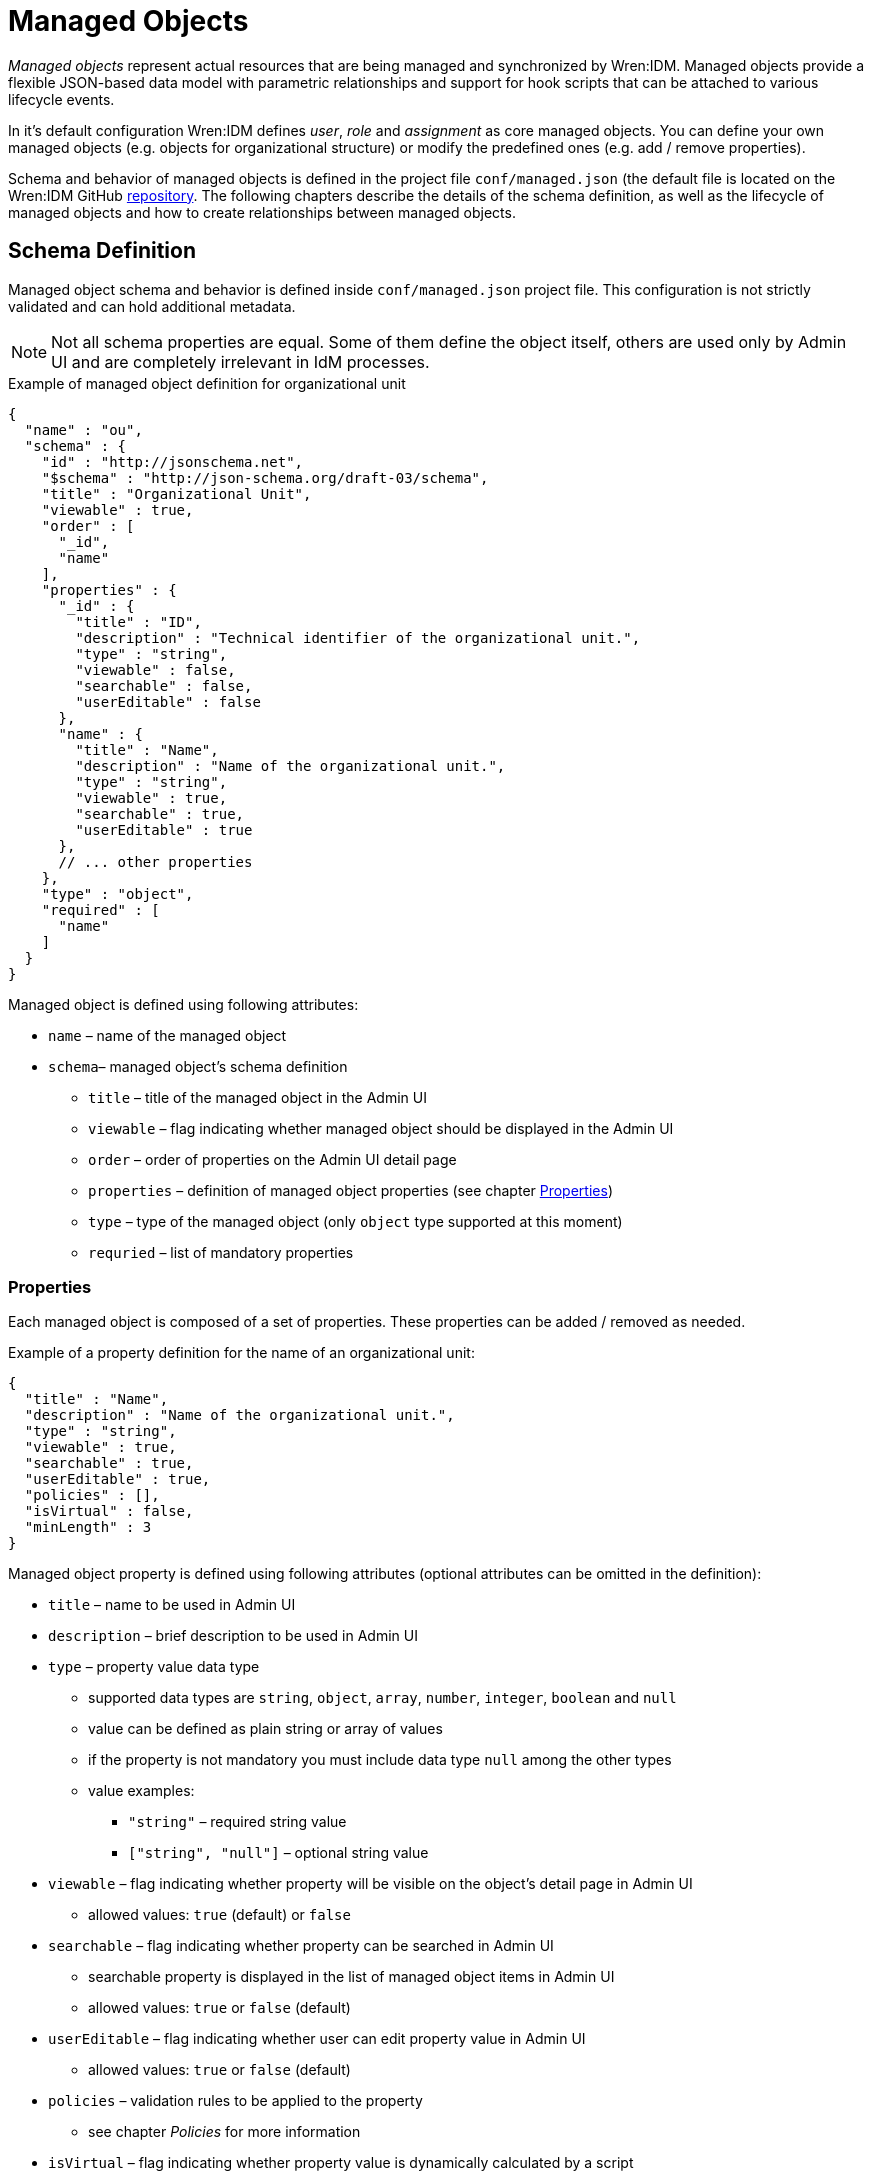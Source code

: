 = Managed Objects

_Managed objects_ represent actual resources that are being managed and synchronized by Wren:IDM.
Managed objects provide a flexible JSON-based data model with parametric relationships and support for hook scripts that can be attached to various lifecycle events.

In it's default configuration Wren:IDM defines _user_, _role_ and _assignment_ as core managed objects.
You can define your own managed objects (e.g. objects for organizational structure) or modify the predefined ones (e.g. add / remove properties).

Schema and behavior of managed objects is defined in the project file `conf/managed.json` (the default file is located on the Wren:IDM GitHub https://github.com/WrenSecurity/wrenidm/blob/main/openidm-zip/src/main/resources/conf/managed.json[repository^].
The following chapters describe the details of the schema definition, as well as the lifecycle of managed objects and how to create relationships between managed objects.


== Schema Definition

Managed object schema and behavior is defined inside `conf/managed.json` project file.
This configuration is not strictly validated and can hold additional metadata.

NOTE: Not all schema properties are equal.
Some of them define the object itself, others are used only by Admin UI and are completely irrelevant in IdM processes.

.Example of managed object definition for organizational unit
[source,json]
----
{
  "name" : "ou",
  "schema" : {
    "id" : "http://jsonschema.net",
    "$schema" : "http://json-schema.org/draft-03/schema",
    "title" : "Organizational Unit",
    "viewable" : true,
    "order" : [
      "_id",
      "name"
    ],
    "properties" : {
      "_id" : {
        "title" : "ID",
        "description" : "Technical identifier of the organizational unit.",
        "type" : "string",
        "viewable" : false,
        "searchable" : false,
        "userEditable" : false
      },
      "name" : {
        "title" : "Name",
        "description" : "Name of the organizational unit.",
        "type" : "string",
        "viewable" : true,
        "searchable" : true,
        "userEditable" : true
      },
      // ... other properties
    },
    "type" : "object",
    "required" : [
      "name"
    ]
  }
}
----

Managed object is defined using following attributes:

* `name` – name of the managed object
* `schema`– managed object's schema definition
** `title` – title of the managed object in the Admin UI
** `viewable` – flag indicating whether managed object should be displayed in the Admin UI
** `order` – order of properties on the Admin UI detail page
** `properties` – definition of managed object properties (see chapter <<managed-properties>>)
** `type` – type of the managed object (only `object` type supported at this moment)
** `requried` – list of mandatory properties


[[managed-properties]]
=== Properties

Each managed object is composed of a set of properties.
These properties can be added / removed as needed.

.Example of a property definition for the name of an organizational unit:
[source,json]
----
{
  "title" : "Name",
  "description" : "Name of the organizational unit.",
  "type" : "string",
  "viewable" : true,
  "searchable" : true,
  "userEditable" : true,
  "policies" : [],
  "isVirtual" : false,
  "minLength" : 3
}
----

Managed object property is defined using following attributes (optional attributes can be omitted in the definition):

* `title` – name to be used in Admin UI
* `description` – brief description to be used in Admin UI
* `type` – property value data type
** supported data types are `string`, `object`, `array`, `number`, `integer`, `boolean` and `null`
** value can be defined as plain string or array of values
** if the property is not mandatory you must include data type `null` among the other types
** value examples:
*** `"string"` – required string value
*** `["string", "null"]` – optional string value
* `viewable` – flag indicating whether property will be visible on the object's detail page in Admin UI
** allowed values: `true` (default) or `false`
* `searchable` – flag indicating whether property can be searched in Admin UI
** searchable property is displayed in the list of managed object items in Admin UI
** allowed values: `true` or `false` (default)
* `userEditable` – flag indicating whether user can edit property value in Admin UI
** allowed values: `true` or `false` (default)
* `policies` – validation rules to be applied to the property
** see chapter _Policies_ for more information
* `isVirtual` – flag indicating whether property value is dynamically calculated by a script
** see chapter <<managed-virtual_properties>> for more information
** allowed values: `true` or `false` (default)
* `minLength` – minimum length used by _minLength_ policy validation
** default value: unlimited length


[[managed-virtual_properties]]
==== Virtual Properties

Virtual property is a special type of property whose value is calculated based on a script.
Value is recalculated each time the managed object is retrieved from the repository.
The value can be persisted in the repository to allow comparison of old and new values and to trigger synchronization events.

.Example of virtual property definition for user status
[source,json]
----
{
  "title" : "End Date",
  "description" : "Date of the user's departure.",
  // ...
},
{
  "title" : "Effective Status",
  "description" : "Status of the user (ACTIVE or GONE).",
  "viewable" : false,
  "type" : "string",
  "returnByDefault" : true,
  "isVirtual" : true,
  "onRetrieve" : {
    "type" : "text/javascript",
    "source" : "!object.endDate || new Date(object.endDate) >= new Date() ? 'ACTIVE' : 'GONE';"
  }
}
----


== Predefined Objects

The following objects are predefined and used in Wren:IDM:

* `User` – managed object representing a user identity and its properties
* `Role` – managed object representing _provisioning_ or _authorization_ role
** `Authorization Role` – grants privileges within IdM
** `Provisioning Role` – define how objects are provisioned in target systems
* `Assignment` – composable provisioning rule

The following properties are used as the basis for _role-based access control_:

* `Role Grants` – relationship between users and roles (they can be either manual or conditional)
* `Effective Roles` – indicate which roles a user ends up with after applying additional logic (by default, the effective role of a user matches his _Role Grants_)
* `Effective Assignments` – indicate which assignments a user ends up with after applying additional logic, similar in concept to _Effective Roles_

NOTE: There is nothing inherently special about the pre-defined types.
In a new installation, these types have some behavior that controls how provisioning is done, but this behavior is defined in the same way that you define behavior for any custom type.


== Script Hooks

Script hooks provide extension points that allow invoking some logic on a managed object during various lifecycle events.

.Available script hooks
[cols="1,3,3"]
|===
|Script Hook |When Executed |Global Variables

|onCreate
|Managed object is being created
a|

`object` – managed object to be created

|onUpdate
|Managed object is being updated
a|

`oldObject` – managed object's old state +
`newObject` – managed object's new state

|onDelete
|Managed object is being deleted
a|

`object` – managed object to be deleted

|onStore
|Managed object is being stored in the repository
a|

`object` – managed object to be stored to the repository

|postCreate
|Managed object has been created (before implicit synchronization is performed)
a|

`object` – created managed object

|postUpdate
|Managed object has been updated (before implicit synchronization is performed)
a|

`oldObject` – managed object's old state +
`newObject` – managed object's new state

|postDelete
|Managed object has been deleted (before implicit synchronization is performed)
a|

`oldObject` – deleted managed object

|onSync
|Implicit synchronization of managed object has finished
a|

`syncResults` – object with synchronization results +
`oldObject` – managed object's old state +
`newObject` – managed object's new state

|onRetrieve
|Managed object has been retrieved from the repository
a|

`object` – retrieved managed object

|onValidate
|Managed object's property validation is performed
a|

`object` – managed object to be validated

|===

The following global properties are available to all script hooks:

* `request` – request object (e.g. request query parameters)
* `resourceName` – resource name of the managed object (e.g. `managed/user`)
* `context` – execution context (e.g. https://github.com/WrenSecurity/wrensec-commons/blob/ba626e8422f65a55fb5ab9d38cf0365890d484e0/rest/json-resource-http/src/main/java/org/forgerock/json/resource/http/HttpContext.java[HttpContext^])

.Example of `onCreate` script hook
[source,json]
----
{
  "name" : "user",
  "onCreate" : {
    "type" : "text/javascript",
    "source" : "object.mail = object.givenName + '.' + object.sn + '@example.org'"
  },
  // ...
}
----


== Relationships

Managed objects can have relationships that connect one managed object to another.
Relationship cardinality can be _1:1_, _1:N_ or _M:N_.

NOTE: By default, each assignment of a role to a user is represented by a relationship entry.

.Example of `manager` relationship property configuration:
[source,json]
----
"manager" : {
  "type" : "relationship",
  "reverseRelationship" : true,
  "reversePropertyName" : "reports",
  "validate" : true,
  // ...
  "properties" : {
    "_ref" : {
      "type" : "string"
    },
    "_refProperties" : {
      "type" : "object",
      "properties" : {
        "_id" : {
          "type" : "string"
        }
      }
    }
  },
  "resourceCollection" : [
    {
      "path" : "managed/user",
      "label" : "User",
      "query" : {
        "queryFilter" : "true",
        "fields" : [
          "userName",
          "givenName",
          "sn"
        ],
        "sortKeys" : [
          "userName"
        ]
      }
    }
  ],
  "userEditable" : false
}
----

As shown in the example above, the `manager` property allows you to create relationships between two managed users – an employee and his manager.

Relationship property is defined using the following attributes:

* `type` – type of relationship field
** value `relationship` indicates _1:*_ relations
** value `array` indicates _M:*_ relations
* `reverseRelationship` – flag indicating whether the relationship is bi-directional
* `reversePropertyName` – name of the reverse property for bi-directional relationships
* `validate` – flag indicating whether creation of relationship should be validated (i.e. checked whether referenced objects exist)
* `properties`
** `_ref` – type of managed object relationship reference
** `_refProperties` – properties to be part of relationship definition, you can add custom attribues (e.g. `note` or `startDate`)
* `resourceCollection` – describes managed objects and its properties to be listed in the reversed relationship property
